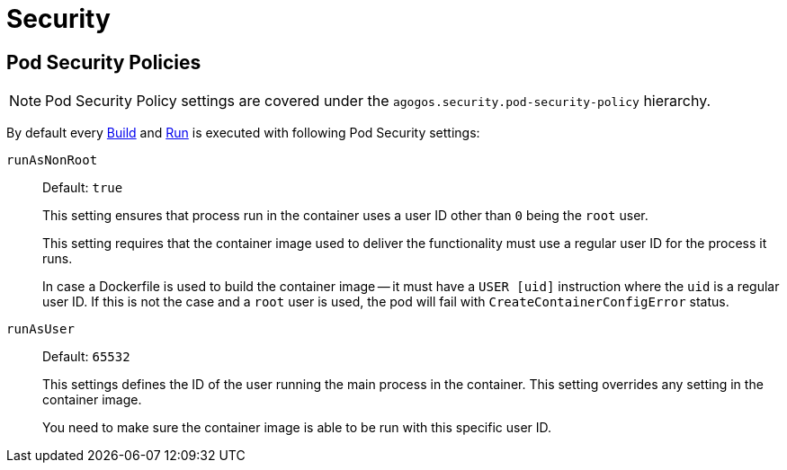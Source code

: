 = Security

== Pod Security Policies

[NOTE]
====
Pod Security Policy settings are covered under the
`agogos.security.pod-security-policy` hierarchy.
====

By default every
xref:concepts:builds.adoc[Build]
and
xref:concepts:runs.adoc[Run]
is executed with following Pod Security settings:

`runAsNonRoot`::
Default: `true`
+
This setting ensures that process run in the container uses a user ID
other than `0` being the `root` user.
+
This setting requires that the container image used to deliver the functionality
must use a regular user ID for the process it runs.
+
In case a Dockerfile is used to build the container image -- it must have a
`USER [uid]` instruction where the `uid` is a regular user ID.
If this is not the case and a `root` user is used, the pod will fail with
`CreateContainerConfigError` status.

`runAsUser`::
Default: `65532`
+
This settings defines the ID of the user running the main process in the container.
This setting overrides any setting in the container image.
+
You need to make sure the container image is able to be run with this specific
user ID.
